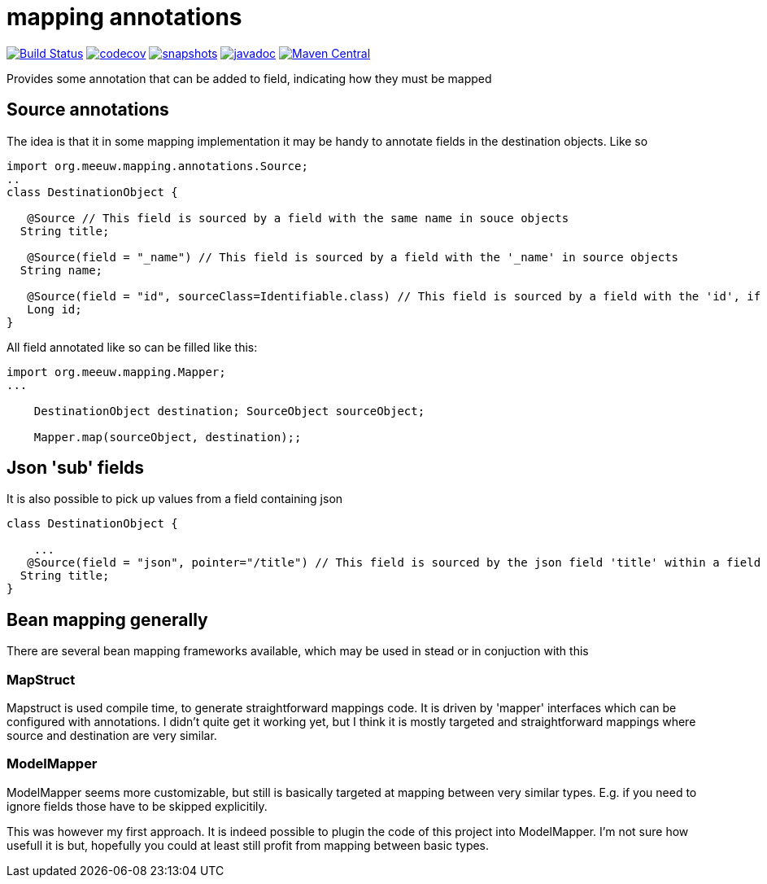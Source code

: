 = mapping annotations

image:https://github.com/mihxil/mapping-annotations/actions/workflows/maven.yml/badge.svg?[Build Status,link=https://github.com/mihxil/mapping-annotations/actions/workflows/maven.yml]
image:https://codecov.io/gh/mihxil/mapping-annotations/branch/main/graph/badge.svg[codecov,link=https://codecov.io/gh/mihxil/mapping-annotations]
image:https://img.shields.io/nexus/s/https/oss.sonatype.org/org.meeuw.mapping/mapping-annotations.svg[snapshots,link=https://oss.sonatype.org/content/repositories/snapshots/org/meeuw/mapping/]
image:https://www.javadoc.io/badge/org.meeuw.mapping/mapping-annotations.svg?color=blue[javadoc,link=https://www.javadoc.io/doc/org.meeuw.mapping/mapping-annotations]
image:https://img.shields.io/maven-central/v/org.meeuw.mpping/mapping-annotations.svg?label=Maven%20Central[Maven Central,link=https://central.sonatype.com/artifact/org.meeuw.mapping/mappings-annotations/overview]

Provides some annotation that can be added to field, indicating how they must be mapped

== Source annotations

The idea is that it in some mapping implementation it may be handy to annotate fields in the destination objects. Like so

[source, java]
----

import org.meeuw.mapping.annotations.Source;
..
class DestinationObject {

   @Source // This field is sourced by a field with the same name in souce objects
  String title;

   @Source(field = "_name") // This field is sourced by a field with the '_name' in source objects
  String name;

   @Source(field = "id", sourceClass=Identifiable.class) // This field is sourced by a field with the 'id', if the source fields is a 'Identifiable.
   Long id;
}
----

All field annotated like so can be filled like this:
[source, java]
----
import org.meeuw.mapping.Mapper;
...

    DestinationObject destination; SourceObject sourceObject;

    Mapper.map(sourceObject, destination);;

----

== Json 'sub' fields

It is also possible to pick up values from a field containing json

[source, java]
----
class DestinationObject {

    ...
   @Source(field = "json", pointer="/title") // This field is sourced by the json field 'title' within a field 'json' in the source object
  String title;
}
----


== Bean mapping generally

There are several bean mapping frameworks available, which may be used in stead or in conjuction with this

=== MapStruct

Mapstruct is used compile time, to generate straightforward mappings code. It is
driven by 'mapper' interfaces which can be configured with annotations.
I didn't quite get it working yet, but I think it is mostly targeted and straightforward mappings where source and destination are very similar.


=== ModelMapper

ModelMapper seems more customizable, but still is basically targeted at mapping between very similar types. E.g. if you need to ignore fields those have to be skipped explicitily.

This was however my first approach. It is indeed possible to plugin the code of this project into ModelMapper. I'm  not sure how usefull it is but, hopefully you could at least still profit from mapping between basic types.


